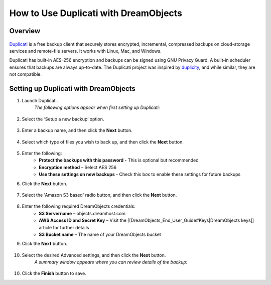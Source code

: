 ======================================
How to Use Duplicati with DreamObjects
======================================

Overview
~~~~~~~~

.. figure:: images/duplicati.png

`Duplicati <http://www.duplicati.com/home>`_ is a free backup client that
securely stores encrypted, incremental, compressed backups on cloud-storage
services and remote-file servers. It works with Linux, Mac, and Windows.

Duplicati has built-in AES-256 encryption and backups can be signed using GNU
Privacy Guard. A built-in scheduler ensures that backups are always
up-to-date. The Duplicati project was inspired by `duplicity
<http://duplicity.nongnu.org>`_, and while similar, they are not compatible.

Setting up Duplicati with DreamObjects
~~~~~~~~~~~~~~~~~~~~~~~~~~~~~~~~~~~~~~

1. Launch Duplicati.
    *The following options appear when first setting up Duplicati:*

    .. figure:: images/01_Duplicati.fw.png

2. Select the ‘Setup a new backup’ option.

    .. figure:: images/02_Duplicati.fw.png

3. Enter a backup name, and then click the **Next** button.

    .. figure:: images/03_Duplicati.fw.png

4. Select which type of files you wish to back up, and then click the **Next**
   button.

    .. figure:: images/04_Duplicati.fw.png

5. Enter the following:
    * **Protect the backups with this password** - This is optional but
      recommended
    * **Encryption method** – Select AES 256
    * **Use these settings on new backups** - Check this box to enable these
      settings for future backups

6. Click the **Next** button.

    .. figure:: images/05_Duplicati.fw.png

7. Select the 'Amazon S3 based' radio button, and then click the **Next**
   button.

    .. figure:: images/06_Duplicati.fw.png

8. Enter the following required DreamObjects credentials:
    * **S3 Servername** – objects.dreamhost.com
    * **AWS Access ID and Secret Key** – Visit the
      [[DreamObjects_End_User_Guide#Keys|DreamObjects keys]] article for
      further details
    * **S3 Bucket name** – The name of your DreamObjects bucket

9. Click the **Next** button.

    .. figure:: images/07_Duplicati.fw.png

10. Select the desired Advanced settings, and then click the **Next** button.
     *A summary window appears where you can review details of the backup:*

    .. figure:: images/08_Duplicati.fw.png

10. Click the **Finish** button to save.
